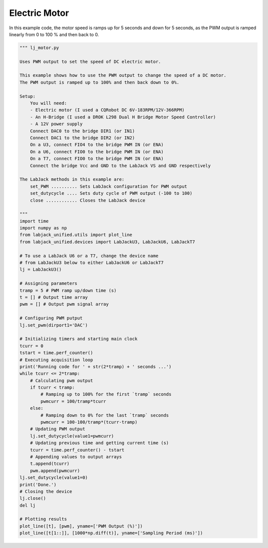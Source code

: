 Electric Motor
==============

In this example code, the motor speed is ramps up for 5 seconds and down for 5 seconds,
as the PWM output is ramped linearly from 0 to 100 % and then back to 0. 


.. code-block:: python

    """ lj_motor.py 

    Uses PWM output to set the speed of DC electric motor.

    This example shows how to use the PWM output to change the speed of a DC motor.
    The PWM output is ramped up to 100% and then back down to 0%.

    Setup:
        You will need:
        - Electric motor (I used a CQRobot DC 6V-183RPM/12V-366RPM)
        - An H-Bridge (I used a DROK L298 Dual H Bridge Motor Speed Controller)
        - A 12V power supply
        Connect DAC0 to the bridge DIR1 (or IN1)
        Connect DAC1 to the bridge DIR2 (or IN2)
        On a U3, connect FIO4 to the bridge PWM IN (or ENA)
        On a U6, connect FIO0 to the bridge PWM IN (or ENA)
        On a T7, connect FIO0 to the bridge PWM IN (or ENA)
        Connect the bridge Vcc and GND to the LabJack VS and GND respectively

    The LabJack methods in this example are:
        set_PWM .......... Sets LabJack configuration for PWM output
        set_dutycycle .... Sets duty cycle of PWM output (-100 to 100)
        close ............ Closes the LabJack device 

    """
    import time
    import numpy as np
    from labjack_unified.utils import plot_line
    from labjack_unified.devices import LabJackU3, LabJackU6, LabJackT7

    # To use a LabJack U6 or a T7, change the device name
    # from LabJackU3 below to either LabJackU6 or LabJackT7
    lj = LabJackU3()

    # Assigning parameters
    tramp = 5 # PWM ramp up/down time (s)
    t = [] # Output time array
    pwm = [] # Output pwm signal array

    # Configuring PWM putput
    lj.set_pwm(dirport1='DAC')

    # Initializing timers and starting main clock
    tcurr = 0
    tstart = time.perf_counter()
    # Executing acquisition loop
    print('Running code for ' + str(2*tramp) + ' seconds ...')
    while tcurr <= 2*tramp:
        # Calculating pwm output
        if tcurr < tramp:
            # Ramping up to 100% for the first `tramp` seconds
            pwmcurr = 100/tramp*tcurr
        else:
            # Ramping down to 0% for the last `tramp` seconds
            pwmcurr = 100-100/tramp*(tcurr-tramp)
        # Updating PWM output
        lj.set_dutycycle(value1=pwmcurr)
        # Updating previous time and getting current time (s)
        tcurr = time.perf_counter() - tstart
        # Appending values to output arrays
        t.append(tcurr)
        pwm.append(pwmcurr)
    lj.set_dutycycle(value1=0)    
    print('Done.')
    # Closing the device
    lj.close()
    del lj

    # Plotting results 
    plot_line([t], [pwm], yname=['PWM Output (%)'])
    plot_line([t[1::]], [1000*np.diff(t)], yname=['Sampling Period (ms)'])

